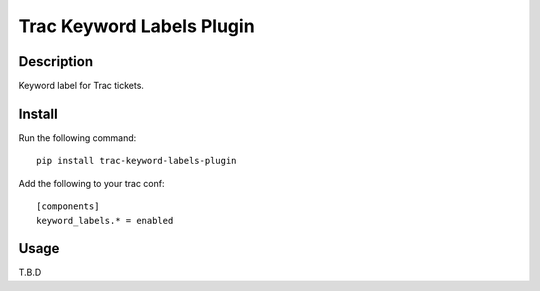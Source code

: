 Trac Keyword Labels Plugin
==========================

Description
-----------

Keyword label for Trac tickets.

Install
-------

Run the following command::

    pip install trac-keyword-labels-plugin

Add the following to your trac conf::

    [components]
    keyword_labels.* = enabled

Usage
-----

T.B.D
